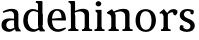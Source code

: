 SplineFontDB: 3.0
FontName: Experiment-Latin
FullName: Experiment-Latin
FamilyName: Experiment-Latin
Weight: Regular
Copyright: Copyright (c) 2015, Pathum Egodawatta
UComments: "2015-9-29: Created with FontForge (http://fontforge.org)"
Version: 0.001
ItalicAngle: 0
UnderlinePosition: -204
UnderlineWidth: 102
Ascent: 1536
Descent: 512
InvalidEm: 0
LayerCount: 4
Layer: 0 0 "Back" 1
Layer: 1 0 "Fore" 0
Layer: 2 0 "Back 3" 1
Layer: 3 0 "s1" 1
PreferredKerning: 4
XUID: [1021 779 -1439063335 14876943]
FSType: 0
OS2Version: 0
OS2_WeightWidthSlopeOnly: 0
OS2_UseTypoMetrics: 1
CreationTime: 1443542790
ModificationTime: 1448461072
PfmFamily: 17
TTFWeight: 400
TTFWidth: 5
LineGap: 250
VLineGap: 0
OS2TypoAscent: 1800
OS2TypoAOffset: 0
OS2TypoDescent: -512
OS2TypoDOffset: 0
OS2TypoLinegap: 250
OS2WinAscent: 1800
OS2WinAOffset: 0
OS2WinDescent: 100
OS2WinDOffset: 0
HheadAscent: 1595
HheadAOffset: 0
HheadDescent: -56
HheadDOffset: 0
OS2CapHeight: 0
OS2XHeight: 0
OS2Vendor: 'PfEd'
Lookup: 260 1 0 "'abvm' Above Base Mark in Thaana lookup 0" { "'abvm' Above Base Mark in Thaana lookup 0-1"  } ['abvm' ('thaa' <'dflt' > ) ]
MarkAttachClasses: 1
DEI: 91125
Encoding: ISO8859-1
Compacted: 1
UnicodeInterp: none
NameList: sinhala
DisplaySize: -96
AntiAlias: 1
FitToEm: 1
WinInfo: 0 15 3
BeginPrivate: 0
EndPrivate
Grid
-2048 133.120117188 m 0
 4096 133.120117188 l 1024
-2048 -40.9599609375 m 4
 4096 -40.9599609375 l 1028
-2048 980.9921875 m 0
 4096 980.9921875 l 1024
-2048 1104.89648438 m 0
 4096 1104.89648438 l 1024
-2048 1495.04003906 m 0
 4096 1495.04003906 l 1024
-2048 241.6640625 m 0
 4096 241.6640625 l 1024
-2048 934.297851562 m 0
 4096 934.297851562 l 1024
-2048 1411.48144531 m 0
 4096 1411.48144531 l 1024
EndSplineSet
AnchorClass2: "thn_ubufibi" "'abvm' Above Base Mark in Thaana lookup 0-1" 
BeginChars: 256 10

StartChar: space
Encoding: 32 32 0
GlifName: space
Width: 441
VWidth: 0
Flags: HW
LayerCount: 4
Back
Fore
Layer: 2
Layer: 3
EndChar

StartChar: uni0061
Encoding: 97 97 1
GlifName: uni0061
Width: 1116
VWidth: 79
Flags: HMW
LayerCount: 4
Back
SplineSet
896 182 m 1
 896 182 694.853515625 -42 463 -42 c 0
 251.040039062 -42 79 69.630859375 79 295 c 0
 79 541.403320312 251.990234375 655.481445312 517 656 c 0
 677.350585938 656.313476562 831 625 831 625 c 1
 802 509 l 1
 526 566 l 1
 432.783203125 545.999023438 351 446.467773438 351 301 c 0
 351 178.541015625 414.240234375 84 514 84 c 0
 524 84 524 88 524 88 c 0
 823 249 l 1
 896 182 l 1
94 968 m 5
 219 1009 l 5
 280 846 l 5
 320 736 l 5
 161 691 l 5
 97.6220703125 744.662109375 60.484375 852.65234375 94 968 c 5
678 386 m 2
 678 786 l 0
 678 786 682.016601562 961.32421875 516 999 c 1
 516 999 278.727539062 849 276 849 c 1
 94 968 l 0
 145.311523438 1028.46777344 374.641601562 1137 538 1137 c 0
 762.598632812 1137 930.096679688 983 932 737 c 0
 932 347 l 1
 932 279.611328125 941.025390625 197.877929688 990 173.120117188 c 1
 1073 156 l 1
 1073 156 1072.70898438 0 1074 0 c 1
 800 0 l 1
 708 224 l 1
 678 386 l 2
EndSplineSet
Fore
SplineSet
806 152 m 1
 806 152 659.842615012 -42 453 -42 c 0
 287 -42 79 44 79 305 c 0
 79 580 289.572864322 646 467 646 c 0
 604.328947368 646 751 623 751 623 c 1
 752 549 l 1
 752 549 651.333333374 546.066867269 556 546 c 1
 431 538.581589958 321 452 321 317 c 0
 321 184 402.032921811 94 524 94 c 0
 773 169 l 1
 806 152 l 1
720 306 m 6
 720 806 l 4
 718.219726562 949 626.801757812 1012 528 1019 c 5
 357.518554688 995 160.208984375 931 156 931 c 5
 144 998 l 4
 196.203125 1033 397.264648438 1137 598 1137 c 4
 810.288085938 1137 940.11299435 1053 942 877 c 4
 942 296 l 6
 942 195.843765435 970.967213115 79.4223540381 1056 55 c 5
 1062 -18.5263671875 l 5
 808 -19 l 4
 808 -19.9887038364 772 92 772 92 c 5
 666 91 l 5
 770 123 l 5
 770 123 720 152.492492492 720 306 c 6
EndSplineSet
Layer: 2
Layer: 3
EndChar

StartChar: uni006E
Encoding: 110 110 2
GlifName: uni006E_
Width: 1425
VWidth: 79
Flags: HMW
LayerCount: 4
Back
Fore
SplineSet
1204 0 m 1
 982 0 l 1
 982 772 l 0
 981 963 825 1002.9921875 732 1005.9921875 c 1
 636.048828125 1004.71386719 372 917.9921875 372 917.9921875 c 1
 358 977 l 0
 358 977 630 1137 884 1137 c 0
 1112.65136719 1137 1200.13476562 1055 1203 885 c 0
 1204 0 l 1
1203 180 m 1
 1204 100 1296 81 1365 81 c 1
 1365 0 l 2
 841 0 l 2
 839 81 l 1
 905 83 981 109 981 180 c 1
 1203 180 l 1
494 180 m 1
 495 100 587 81 656 81 c 1
 656 0 l 2
 131 0 l 2
 129 81 l 1
 195 83 271 109 271 180 c 1
 494 180 l 1
495 0 m 1
 271 0 l 1
 271 659 l 2
 271 774.354492188 225.814453125 871.794921875 88 872 c 1
 41 954 l 1
 277 1108 l 1
 323.809570312 1108 l 1
 416 937 l 0
 424 939 l 1
 424 939 492.508104385 892.499280593 493 809 c 6
 495 0 l 1
EndSplineSet
Layer: 2
Layer: 3
EndChar

StartChar: uni0064
Encoding: 100 100 3
GlifName: uni0064
Width: 1239
VWidth: 153
Flags: HMWO
LayerCount: 4
Back
Fore
SplineSet
821 326 m 2
 821 806 l 2
 1046 877 l 1
 1046 326 l 2
 1046 213.376184369 1076.74590164 62.4624810968 1167 55 c 5
 1173 -18.5263671875 l 5
 909 -19 l 0
 909 -19.9887038364 873 92 873 92 c 1
 767 91 l 1
 871 123 l 1
 871 123 821 166.808611891 821 326 c 2
1048 1493 m 1
 819 1361 l 1
 819 1419 739 1454 694 1454 c 1
 723 1536 l 1
 1015 1536 l 0
 1048 1493 l 1
903 919 m 1
 838.333007812 952.34765625 673.666864359 1020.72011994 599 1020.9921875 c 0
 413.000976562 1021.66992188 292 848 292 559 c 0
 292 344 405 93 670 87 c 1
 918 177 l 1
 966 139 l 1
 966 139 772 -41 580 -41 c 0
 225 -41 65 225 65 528 c 0
 65 978 341.000000407 1124.04385593 551 1125 c 0
 778.997070312 1126.03808594 932 973 932 973 c 1
 903 919 l 1
822 352 m 2
 820 1448 l 1
 1048 1493 l 1
 1046 308 l 1
 822 352 l 2
EndSplineSet
Layer: 2
Layer: 3
EndChar

StartChar: uni0068
Encoding: 104 104 4
GlifName: uni0068
Width: 1313
VWidth: 79
Flags: HMW
LayerCount: 4
Back
SplineSet
959 45 m 5
 1118 166 l 4
 1123.33300781 131.565429688 1147.33300781 107.913085938 1189 94 c 5
 1223.48730469 82.5087890625 1274 71.8203125 1274 71.8203125 c 5
 1287 20 l 5
 1287 20 1274.69824219 0 1215 0 c 5
 982 0 l 4
 959 45 l 5
1157 189 m 5
 1160.70117188 55.751953125 1132 0.619140625 1132 0.619140625 c 5
 1093.79101562 0.8916015625 1051.44140625 0 915 0 c 4
 878.676757812 0 817 12 817 42 c 5xb8
 848 90 l 5
 893 90 952 92.4443359375 954 143 c 5
 1157 189 l 5
220 45 m 5
 427 158 l 5
 427.461914062 110.217773438 479 85 560 84.8203125 c 5
 579 27 l 5
 579 6.8720703125 536.698242188 -0.685546875 507 0 c 5
 243 0 l 4
 220 45 l 5
1161 0 m 5
 1087.11132812 2 1032.07421875 -2 953 0 c 5
 953 154 l 5
 953 236.25 955.516601562 733.318359375 951 812 c 4
 941.421875 978.869140625 859.05078125 1017.48339844 724 1023 c 5
 389 935 l 5
 366 1017 l 4
 366 1017 602.5 1137 796 1137 c 4
 1007.48828125 1137 1124.31445312 1055.13867188 1147 885 c 4
 1159 795 1158 688 1158 590 c 4
 1158 424 1161 57 1161 0 c 5
416 1493 m 5
 205 1374 l 5
 205 1374 90 1397.1796875 90 1397.1796875 c 5
 81.75 1408.79199219 68 1465 119 1508 c 5
 393 1538 l 4
 416 1493 l 5
418 189 m 5
 421.701171875 55.751953125 393 0.619140625 393 0.619140625 c 5
 354.791015625 0.8916015625 292.44140625 0 156 0 c 4
 129.676757812 0 78 2 78 32 c 5xb8
 109 90 l 5
 154 90 213 102.444335938 215 153 c 5
 418 189 l 5
427 0 m 5
 216 0 l 5xb8
 205 1374 l 5
 416 1493 l 5
 416 1025 l 4
 388 936 l 5
 389 935 427 794 427 716 c 5
 427 0 l 5
EndSplineSet
Fore
SplineSet
1129 0 m 1
 907 0 l 1
 907 772 l 0
 906 963 750 1002.9921875 657 1005.9921875 c 1
 561.048828125 1004.71386719 327 927.9921875 327 927.9921875 c 1
 293 957 l 0
 293 957 555 1137 809 1137 c 0
 1037.65136719 1137 1125.13476562 1055 1128 885 c 0
 1129 0 l 1
424 180 m 1
 425 100 517 81 586 81 c 1
 586 0 l 2
 64 0 l 2
 62 81 l 1
 127.53515625 83 203 109 203 180 c 1
 424 180 l 1
1128 180 m 1
 1128.99414062 100 1220.42578125 81 1289 81 c 1
 1289 0 l 2
 767 0 l 2
 765 81 l 1
 830.53515625 83 906 109 906 180 c 1
 1128 180 l 1
413 1493 m 1
 194 1361 l 1
 194 1439 124 1454 79 1454 c 1
 78 1536 l 1
 380 1536 l 0
 413 1493 l 1
424 0 m 1
 204 0 l 1
 194 1451 l 1
 413 1493 l 1
 413 1025 l 0
 385 956 l 1
 386 955 424 794 424 716 c 1
 424 0 l 1
EndSplineSet
Layer: 2
Layer: 3
EndChar

StartChar: uni006F
Encoding: 111 111 5
GlifName: uni006F_
Width: 1203
VWidth: 153
Flags: HMW
LayerCount: 4
Back
Fore
SplineSet
1123 539 m 0
 1123 250 948 -45 614 -45 c 0
 246 -45 80 241 80 532 c 0
 80 951 313 1119 595 1119 c 0
 865 1119 1123 964 1123 539 c 0
898 542 m 4
 898 802 812.99981109 1016.01375887 594 1013 c 0
 376 1010 304.035211122 790.000044098 305 535 c 4
 306.074509084 251.000184199 419 66 609 63 c 1
 821 71 898 268 898 542 c 4
EndSplineSet
Layer: 2
Layer: 3
EndChar

StartChar: uni0065
Encoding: 101 101 6
GlifName: uni0065
Width: 1100
VWidth: 79
Flags: HMW
LayerCount: 4
Back
SplineSet
1123.59179688 538.624023438 m 4
 1123.59179688 249.337890625 942.295898438 -45.0556640625 595.208007812 -45.0556640625 c 4
 253.185546875 -45.0556640625 60.6796875 241.6640625 60.6796875 532.48046875 c 4
 60.6796875 872.448242188 296.196289062 1113.53027344 591.112304688 1116.16015625 c 4
 878.83984375 1118.72558594 1123.59179688 894.975585938 1123.59179688 538.624023438 c 4
951.559570312 532.48046875 m 4
 951.559570312 839.6796875 754.952148438 980.9921875 584.967773438 983.040039062 c 5
 384.263671875 960.51171875 242.952148438 772.095703125 242.952148438 534.528320312 c 4
 242.952148438 292.864257812 419.080078125 90.1123046875 605.448242188 88.064453125 c 5
 772.3984375 94.2080078125 951.559570312 253.322265625 951.559570312 532.48046875 c 4
EndSplineSet
Fore
SplineSet
148 614 m 1
 626 661 l 1
 797 663 l 1
 792.991458276 866 732.059177982 1041 558 1041 c 0
 442 1041 306 881 306 561 c 0
 306 328.309570312 377.131643036 89.4345703125 640 88 c 0
 732.002929688 87.482421875 989 180 993 180 c 1
 1021 121 l 0
 988 90 808.998046875 -40.8388671875 624 -43 c 0
 275.238359448 -47 77 222 77 530 c 0
 77 974 321.765625 1124 566 1124 c 0
 855.359550562 1124 1018.95505618 981 1021 537 c 1
 208 547 l 1
 148 614 l 1
EndSplineSet
Layer: 2
Layer: 3
EndChar

StartChar: uni0069
Encoding: 105 105 7
GlifName: uni0069
Width: 651
VWidth: 79
Flags: HMW
LayerCount: 4
Back
Fore
SplineSet
438 1043 m 1
 222 919 l 1
 132 1002 l 1
 131 1083 l 5
 415 1085 l 0
 438 1043 l 1
437 180 m 1
 437.939453125 100 525.268554688 81 591 81 c 1
 591 0 l 2
 77 0 l 2
 75 81 l 1
 140 83 215 109 215 180 c 1
 437 180 l 1
135 1384 m 0
 135 1465.38709677 201.670731707 1529 289 1529 c 0
 344.6 1529 424 1465 424 1394 c 0
 424 1318 356 1258 270 1258 c 0
 234 1258 135 1304.25862069 135 1384 c 0
437 -1 m 1
 214 1 l 1
 219 916 l 1
 219 914 213 1023 213 1023 c 1
 372 1064 l 1
 437 1041 l 1
 437 -1 l 1
EndSplineSet
Layer: 2
Layer: 3
EndChar

StartChar: uni0073
Encoding: 115 115 8
GlifName: uni0073
Width: 962
VWidth: 0
Flags: HMW
LayerCount: 4
Back
SplineSet
650.741210938 900 m 5
 577.912109375 975.981445312 479.764648438 1002.078125 478.741210938 1002 c 4
 357.43359375 993.869140625 268.635742188 934 269.741210938 832 c 4
 271.104492188 701.14453125 385.016601562 631.125976562 503.741210938 590.7734375 c 4
 686.0078125 531.534179688 861.41796875 429.918945312 861.741210938 245.702148438 c 4
 862.106445312 50.1064453125 697.5078125 -45.107421875 492.741210938 -46 c 4
 284.9609375 -46.791015625 130.741210938 79 130.741210938 79 c 5
 115.159179688 130.158203125 124.741210938 227.0078125 124.741210938 227.0078125 c 5
 258.741210938 242.702148438 l 5
 279.741210938 166 l 5
 327.482421875 92.703125 468.848632812 52.3369140625 472.741210938 52.3369140625 c 4
 548.866210938 52.3369140625 661.741210938 105.609375 661.741210938 201.702148438 c 5
 661.741210938 302.055664062 543.331054688 363.5234375 385.741210938 419.278320312 c 4
 204.232421875 490.561523438 75.943359375 623.952148438 76.7412109375 796 c 4
 77.9794921875 985.38671875 217.7890625 1125.95410156 473.741210938 1126 c 4
 604.486328125 1126.01757812 744.09375 1060.45214844 809.176757812 974 c 5
 833.716796875 908 812.741210938 818 812.741210938 818 c 5
 674.741210938 798 l 5
 650.741210938 900 l 5
EndSplineSet
Fore
SplineSet
279.741210938 153 m 1
 346.289574484 104.030088682 428.683878186 81.9337873029 465.741210938 82 c 0
 576.660524007 82.2337928434 638.881630345 170.076787534 637.741210938 256 c 0
 636.598632812 358.998046875 532.544921875 422.138671875 429.741210938 458 c 0
 257.741210938 518 91.7412109375 621 91.7412109375 807 c 0
 91.7412109375 1021 260.741210938 1124.99023438 470.741210938 1126 c 0
 655.757785523 1126.472 792.741210938 1067 792.741210938 1067 c 1
 829.022460938 978.757575758 801.178710938 870.151515152 738.741210938 843 c 1
 644.741210938 877 l 1
 633.741210938 984 l 1
 595.712309203 1011.97087379 527.614043307 1027 480.741210938 1027 c 0
 408.444889497 1027 301.245445194 951.048935806 303.741210938 840 c 0
 305.86328125 741.233369715 404.309570312 676.665393306 547.741210938 626 c 0
 729.741210938 564.71484375 860.576171875 442.052734375 859.741210938 283 c 0
 858.606166076 83.0001172237 714.000079181 -46 459.741210938 -46 c 0
 236.183798147 -46 102.741210938 61 102.741210938 61 c 1
 73.3270089286 118.182454427 73.4587053571 251.909586589 147.741210938 307 c 1
 274.741210938 278 l 1
 279.741210938 153 l 1
EndSplineSet
Layer: 2
Layer: 3
EndChar

StartChar: uni0072
Encoding: 114 114 9
Width: 1047
VWidth: 79
Flags: HMW
LayerCount: 4
Back
Fore
SplineSet
506 180 m 1
 507 100 588 81 648 81 c 1
 648 0 l 2
 154 0 l 2
 152 81 l 1
 213 83 284 109 284 180 c 1
 506 180 l 1
507 0 m 1
 284 0 l 1
 284 729 l 1
 284 808 221 909 174 907 c 1
 120 882 l 1
 101 878 70 924 74 934 c 1
 297 1126 l 1
 476 919 l 1
 476 919 505 846 505 729 c 2
 507 0 l 1
403 842 m 1
 572 1041 l 1
 635 1089 717 1124 790 1124 c 0
 881 1124 941 1099 990 1044 c 1
 1034 887 889 796 889 796 c 1
 799 833 l 1
 765 954 l 1
 655 979 520 903 444 773 c 1
 403 842 l 1
EndSplineSet
Layer: 2
Layer: 3
EndChar
EndChars
EndSplineFont
